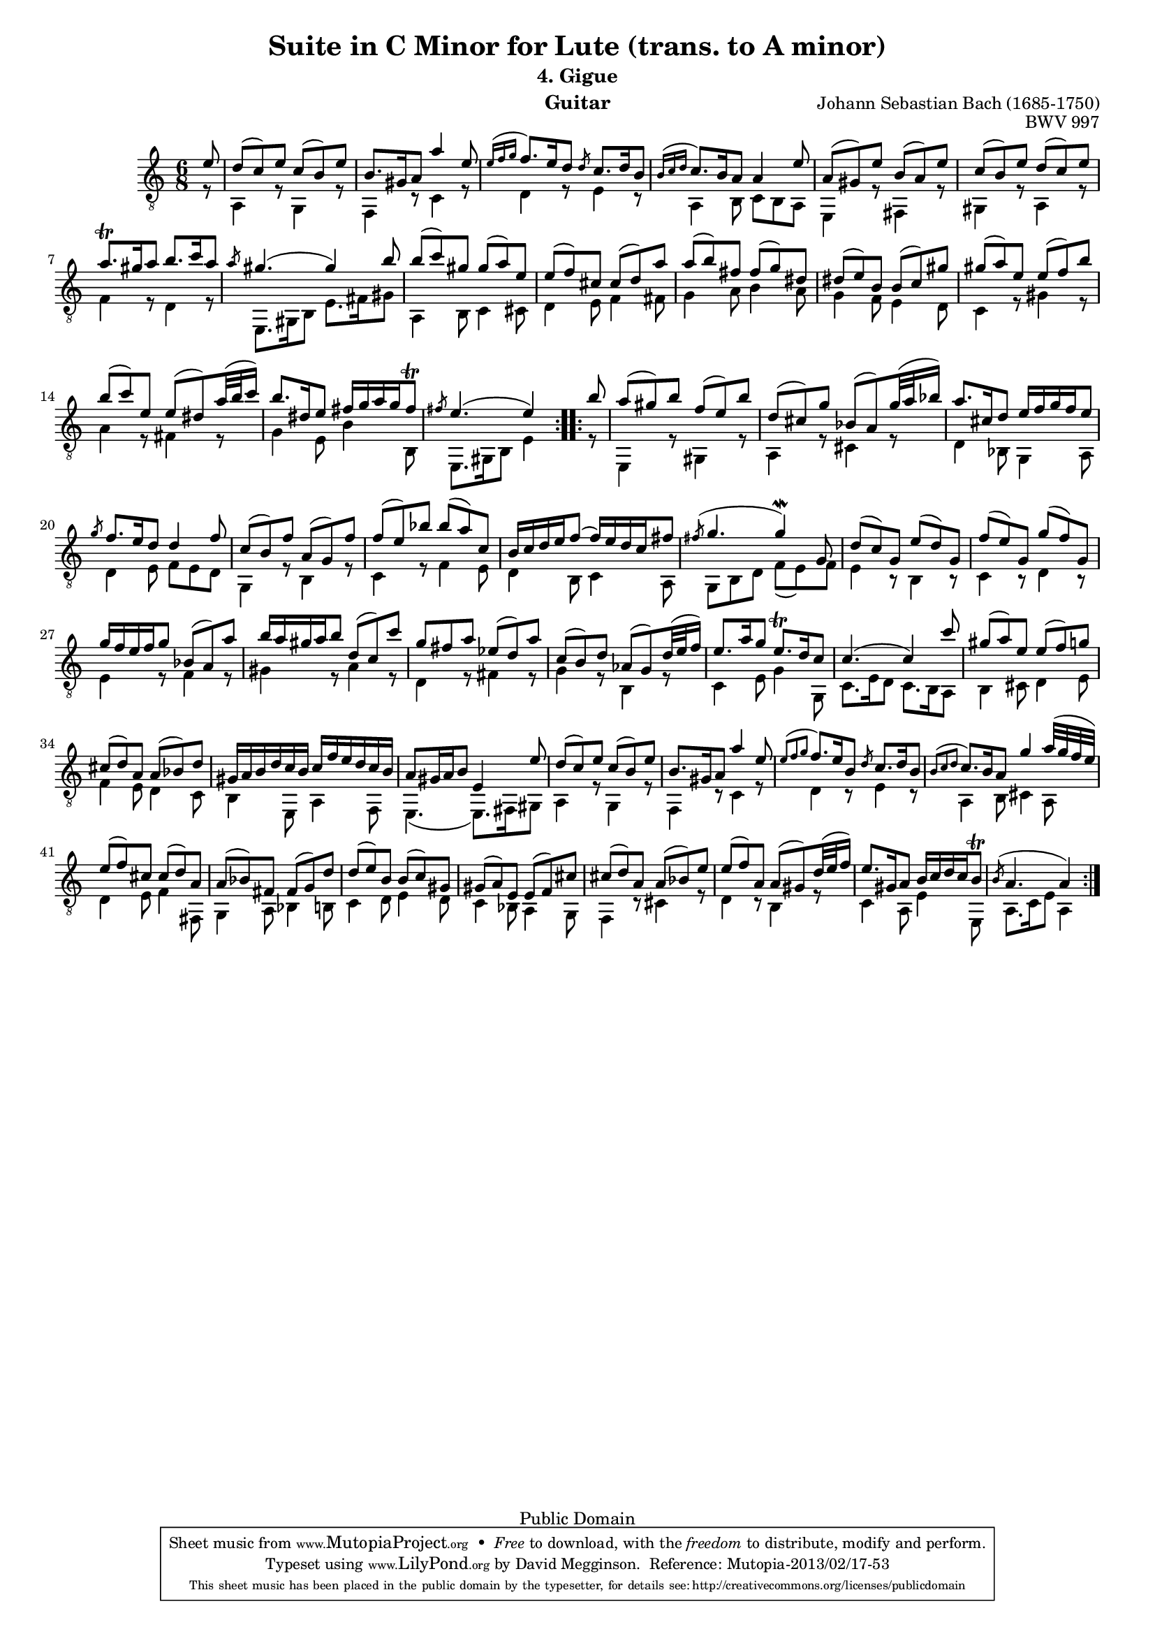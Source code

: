 \version "2.16.1"

\header{

	title = "Suite in C Minor for Lute (trans. to A minor)"
	subtitle = "4. Gigue"
	opus = "BWV 997"
	composer = "Johann Sebastian Bach (1685-1750)"
	instrument= "Guitar"

	mutopiatitle = "Lute Suite BWV 997: 4. Gigue"
	mutopiacomposer = "BachJS"
	mutopiainstrument = "Lute, Guitar"
	date = "ca.1740-41"
	style = "Baroque"
	copyright = "Public Domain"
	filename = "bmv997-04gigue.ly"
	maintainer = "David Megginson"
	maintainerEmail = "david@megginson.com"
	source = "Unknown"

 footer = "Mutopia-2013/02/17-53"
 tagline = \markup { \override #'(box-padding . 1.0) \override #'(baseline-skip . 2.7) \box \center-column { \small \line { Sheet music from \with-url #"http://www.MutopiaProject.org" \line { \concat { \teeny www. \normalsize MutopiaProject \teeny .org } \hspace #0.5 } • \hspace #0.5 \italic Free to download, with the \italic freedom to distribute, modify and perform. } \line { \small \line { Typeset using \with-url #"http://www.LilyPond.org" \line { \concat { \teeny www. \normalsize LilyPond \teeny .org }} by \concat { \maintainer . } \hspace #0.5 Reference: \footer } } \line { \teeny \line { This sheet music has been placed in the public domain by the typesetter, for details \concat { see: \hspace #0.3 \with-url #"http://creativecommons.org/licenses/publicdomain" http://creativecommons.org/licenses/publicdomain } } } } }
}

#(set-global-staff-size 16)
Treble = {
	\set Staff.midiInstrument = "acoustic guitar (nylon)"
	\time 6/8
	\key a \minor
	\clef "treble_8"
	\voiceOne
\repeat "volta" 2 {
	\partial 8 e''8 |
	d''(  c'') e'' c''(  b') e'' |
	b'8. gis'16 a'8 a''4 e''8 |
	\grace {e''16[( f''16  g''16]} f''8.) e''16 d''8 \slashedGrace d''8 c''8. d''16 b'8 |
	\grace {b'16[( c''  d'']} c''8.) b'16 a'8 a'4 e''8 |
%5
	a'(  gis') e'' b'(  a') e'' |
	c''(  b') e'' d''(  c'') e'' |
	a''8. \trill gis''16 a''8 b''8. c'''16 a''8 |
	\slashedGrace a''8 gis''4.(  gis''4) b''8 |
	b''(  c''') gis'' gis''(  a'') e'' |
%10
	e''(  f'') cis'' cis''(  d'') a'' |
	a''(  b'') fis'' fis''(  g'') dis'' |
	dis''(  e'') b' b'(  c'') gis'' |
	gis''(  a'') e'' e''(  f'') b'' |
	b''(  c''') e'' e''(  dis'') a''32( b''  c'''16) |
%15
	b''8. dis''16 e''8 fis''16 g'' a'' g'' fis''8 \trill |
	\slashedGrace fis''8 e''4.(  e''4)
}
\repeat "volta" 2 {
	b''8 |
	a''(  gis'') b'' f''(  e'') b'' |
	d''(  cis'') g'' bes'(  a') g''32( a''  bes''16) |
	a''8. cis''16 d''8 e''16 f'' g'' f'' e''8 |
%20
	\slashedGrace g''8 f''8. e''16 d''8 d''4 f''8 |
	c''(  b') f'' a'(  g') f'' |
	f''(  e'') bes'' bes''(  a'') c'' |
	b'16 c'' d'' e'' f''8(  f''16) e'' d'' c'' fis''8 |
	\slashedGrace fis''8( g''4.  g''4) \mordent g'8 |
%25
	d''(  c'') g' e''(  d'') g' |
	f''(  e'') g' g''(  f'') g' |
	g''16 f'' e'' f'' g''8 bes'(  a') a'' |
	b''16 a'' gis'' a'' b''8 d''(  c'') c''' |
	g'' fis'' a'' ees''(  d'') a'' |
%30
	c''(  b') d'' aes'(  g') d''32( e''  f''16) |
	e''8. a''16 g''8 e''8. \trill d''16 c''8 |
	c''4.(  c''4) c'''8 |
	gis''(  a'') e'' e''(  f'') g'' |
	cis''(  d'') a' a'(  bes') d'' |
%35
	gis'16 a' b' d'' c'' b' c'' f'' e'' d'' c'' b' |
	a'8 gis'16 a' b'8 e'4 e''8 |
	d''(  c'') e'' c''(  b') e'' |
	b'8. gis'16 a'8 a''4 e''8 |
	\grace {e''8[( f''8  g''8]} f''8.) e''16 b'8 \slashedGrace d''8 c''8. d''16 b'8 |
%40
	\grace {b'8[( c''8  d''8]} c''8.) b'16 a'8 g''4 a''32( g'' f''  e'') |
	e''8(  f'') cis'' cis''(  d'') a' |
	a'(  bes') fis' fis'(  g') d'' |
	d''(  e'') b' b'(  c'') gis' |
	gis'(  a') e' e'(  f') cis'' |
%45
	cis''(  d'') a' a'(  bes') e'' |
	e''(  f'') a' a'(  gis') d''32( e''  f''16) |
	e''8. gis'16 a'8 b'16 c'' d'' c'' b'8 \trill |
	\slashedGrace b'8( a'4.  a'4)
}
}
Bass = {
	\set Staff.midiInstrument = "acoustic guitar (nylon)"
	\time 6/8
	\key a \minor
	\clef "treble_8"
	\voiceTwo
\repeat "volta" 2 {
	\partial 8 r8 |
	a4 r8 g4 r8 |
	f4 r8 c'4 r8 |
	d'4 r8 e'4 r8 |
	a4 b8 c' b a |
%5
	e4 r8 fis4 r8 |
	gis4 r8 a4 r8 |
	f'4 r8 d'4 r8 |
	e8. gis16 b8 e'8. fis'16 gis'8 |
	a4 b8 c'4 cis'8 |
%10
	d'4 e'8 f'4 fis'8 |
	g'4 a'8 b'4 a'8 |
	g'4 f'8 e'4 d'8 |
	c'4 r8 gis'4 r8 |
	a'4 r8 fis'4 r8 |
%15
	g'4 e'8 b'4 b8 |
	e8. gis16 b8 e'4
}
\repeat "volta" 2 {
	r8 |
	e4 r8 gis4 r8 |
	a4 r8 cis'4 r8 |
	d'4 bes8 g4 a8 |
%20
	d'4 e'8 f' e' d' |
	g4 r8 b4 r8 |
	c'4 r8 f'4 e'8 |
	d'4 b8 c'4 a8 |
	g b d' f'(  e') f' |
%25
	e'4 r8 b4 r8 |
	c'4 r8 d'4 r8 |
	e'4 r8 f'4 r8 |
	gis'4 r8 a'4 r8 |
	d'4 r8 fis'4 r8 |
%30
	g'4 r8 b4 r8 |
	c'4 e'8 g'4 g8 |
	c'8. e'16 d'8 c'8. b16 a8 |
	b4 cis'8 d'4 e'8 |
	f'4 e'8 d'4 c'8 |
%35
	b4 e8 a4 f8 |
	e4.(  e8.) fis16 gis8 |
	a4 r8 g4 r8 |
	f4 r8 c'4 r8 |
	d'4 r8 e'4 r8 |
%40
	a4 b8 cis'4 a8 |
	d'4 e'8 f'4 fis8 |
	g4 a8 bes4 b8 |
	c'4 d'8 e'4 d'8 |
	c'4 bes8 a4 g8 |
%45
	f4 r8 cis'4 r8 |
	d'4 r8 b4 r8 |
	c'4 a8 e'4 e8 |
	a8. c'16 e'8 a4
}
}

GuitarStaff = \new Staff = GuitarStaff <<
	\set Staff.midiInstrument = "acoustic guitar (nylon)"

	\transpose c' c \Treble
	\transpose c' c \Bass
>>

\score {
	<<
		\GuitarStaff
	>>
	\layout {
	}
	
  \midi {
    \tempo 4 = 80
    }
}
